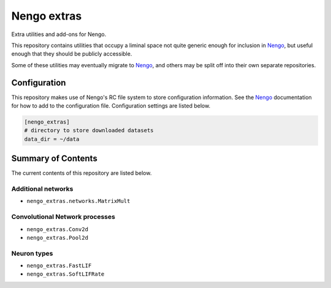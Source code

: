 ************
Nengo extras
************

Extra utilities and add-ons for Nengo.

This repository contains utilities that occupy
a liminal space not quite generic enough for inclusion in Nengo_,
but useful enough that they should be publicly accessible.

Some of these utilities may eventually migrate to Nengo_,
and others may be split off into their own separate repositories.

.. _Nengo: https://github.com/nengo/nengo


Configuration
=============

This repository makes use of Nengo's RC file system to store configuration
information. See the Nengo_ documentation for how to add to the configuration
file. Configuration settings are listed below.

.. code:: bash

    [nengo_extras]
    # directory to store downloaded datasets
    data_dir = ~/data


Summary of Contents
===================

The current contents of this repository are listed below.

Additional networks
-------------------

- ``nengo_extras.networks.MatrixMult``

Convolutional Network processes
-------------------------------

- ``nengo_extras.Conv2d``
- ``nengo_extras.Pool2d``

Neuron types
------------

- ``nengo_extras.FastLIF``
- ``nengo_extras.SoftLIFRate``

